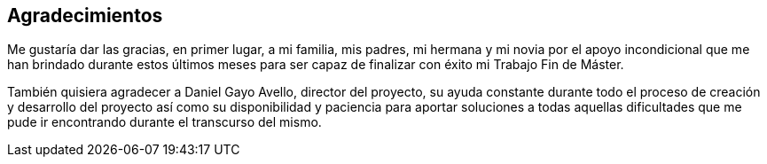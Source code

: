 [acknowledgements]
== Agradecimientos

Me gustaría dar las gracias, en primer lugar, a mi familia, mis padres, mi hermana y mi novia por el apoyo incondicional que me han brindado durante estos últimos meses para ser capaz de finalizar con éxito mi Trabajo Fin de Máster.

También quisiera agradecer a Daniel Gayo Avello, director del proyecto, su ayuda constante durante todo el proceso de creación y desarrollo del proyecto así como su disponibilidad y paciencia para aportar soluciones a todas aquellas dificultades que me pude ir encontrando durante el transcurso del mismo.
